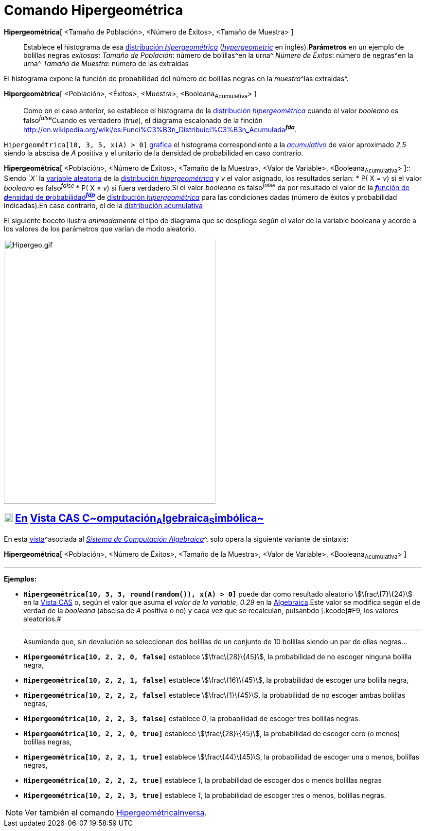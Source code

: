 = Comando Hipergeométrica
:page-en: commands/HyperGeometric
ifdef::env-github[:imagesdir: /es/modules/ROOT/assets/images]

*Hipergeométrica*[ <Tamaño de Población>, <Número de Éxitos>, <Tamaño de Muestra> ]::
  Establece el histograma de esa http://en.wikipedia.org/wiki/es:Distribuci%C3%B3n_hipergeom%C3%A9trica[distribución
  _hipergeométrica_] (http://en.wikipedia.org/wiki/Hypergeometric_distribution[_hypergeometric_] en inglés).*Parámetros*
  en un ejemplo de bolillas negras _exitosas_:
  _Tamaño de Población_: número de bolillas^en la urna^
  _Número de Éxitos_: número de negras^en la urna^
  _Tamaño de Muestra_: número de las extraídas

El histograma expone la función de probabilidad del número de bolillas negras en la __muestra__^las extraídas^.

*Hipergeométrica*[ <Población>, <Éxitos>, <Muestra>, <Booleana~Acumulativa~> ]::
  Como en el caso anterior, se establece el histograma de la
  http://en.wikipedia.org/wiki/es:Distribuci%C3%B3n_hipergeom%C3%A9trica[distribución _hipergeométrica_] cuando el valor
  _booleano_ es falso^_false_^Cuando es verdadero (_true_), el diagrama escalonado de la finción
  http://en.wikipedia.org/wiki/es:Funci%C3%B3n_Distribuici%C3%B3n_Acumulada[acumulativa]^*_fda_*^.

[EXAMPLE]
====

`++Hipergeométrica[10, 3, 5, x(A) > 0]++` xref:/Vista_Gráfica.adoc[grafica] el histograma correspondiente a la
_http://en.wikipedia.org/wiki/es:Funci%C3%B3n_Distribuici%C3%B3n_Acumulada[acumulativo]_ de valor aproximado _2.5_
siendo la abscisa de _A_ positiva y el unitario de la densidad de probabilidad en caso contrario.

====

*Hipergeométrica*[ <Población>, <Número de Éxitos>, <Tamaño de la Muestra>, <Valor de Variable>, <Booleana~Acumulativa~>
]::
  Siendo _`++X++`_ la http://en.wikipedia.org/wiki/es:Variable_aleatoria[variable aleatoria] de la
  http://en.wikipedia.org/wiki/es:Distribuci%C3%B3n_hipergeom%C3%A9trica[distribución _hipergeométrica_] y _v_ el valor
  asignado, los resultados serían:
  * P( X = _v_) si el valor _booleano_ es falso^_false_^
  * P( X ≤ _v_) si fuera verdadero.[.small]#Si el valor _booleano_ es falso^_false_^ da por resultado el valor de la
  http://en.wikipedia.org/wiki/es:Funci%C3%B3n_de_densidad_de_probabilidad[**_f_**unción de **_d_**ensidad de
  **_p_**robabilidad^*_fdp_*^] de http://en.wikipedia.org/wiki/es:Distribuci%C3%B3n_hipergeom%C3%A9trica[distribución
  _hipergeométrica_] para las condiciones dadas (número de éxitos y probabilidad indicadas).En caso contrario, el de la
  http://en.wikipedia.org/wiki/es:Funci%C3%B3n_Distribuici%C3%B3n_Acumulada[distribución acumulativa]#

[EXAMPLE]
====

El siguiente boceto ilustra _animadamente_ el tipo de diagrama que se despliega según el valor de la variable booleana y
acorde a los valores de los parámetros que varían de modo aleatorio.

====

image:Hipergeo.gif[Hipergeo.gif,width=435,height=543]

== xref:/Vista_CAS.adoc[image:18px-Menu_view_cas.svg.png[Menu view cas.svg,width=18,height=18]] xref:/commands/Comandos_Específicos_CAS_(Cálculo_Avanzado).adoc[En] xref:/Vista_CAS.adoc[Vista CAS **C**~[.small]#omputación#~**A**~[.small]#lgebraica#~**S**~[.small]#imbólica#~]

En esta xref:/Vistas.adoc[vista]^[.small]#asociada al xref:/Vista_CAS.adoc[_Sistema de Computación Algebraica_]#^, solo
opera la siguiente variante de sintaxis:

*Hipergeométrica*[ <Población>, <Número de Éxitos>, <Tamaño de la Muestra>, <Valor de Variable>, <Booleana~Acumulativa~>
]

'''''

[EXAMPLE]
====

*Ejemplos:*

* *`++Hipergeométrica[10, 3, 3, round(random()), x(A) > 0]++`* puede dar como resultado aleatorio stem:[\frac\{7}\{24}]
en la xref:/Vista_CAS.adoc[Vista CAS] o, según el valor que asuma el _valor de la variable_, _0.29_ en la
xref:/Vista_Algebraica.adoc[Algebraica].[.small]#Este valor se modifica según el de verdad de la _booleana_ (abscisa de
_A_ positiva o no) y cada vez que se recalculan, pulsanbdo [.kcode]#F9#, los valores aleatorios.#
+

'''''
+
Asumiendo que, sin devolución se seleccionan dos bolillas de un conjunto de 10 bolillas siendo un par de ellas negras...
* *`++Hipergeométrica[10, 2, 2, 0, false]++`* establece stem:[\frac\{28}\{45}], la probabilidad de no escoger ninguna
bolilla negra,
* *`++Hipergeométrica[10, 2, 2, 1, false]++`* establece stem:[\frac\{16}\{45}], la probabilidad de escoger una bolilla
negra,
* *`++Hipergeométrica[10, 2, 2, 2, false]++`* establece stem:[\frac\{1}\{45}], la probabilidad de no escoger ambas
bolillas negras,
* *`++Hipergeométrica[10, 2, 2, 3, false]++`* establece _0_, la probabilidad de escoger tres bolillas negras.
* *`++Hipergeométrica[10, 2, 2, 0, true]++`* establece stem:[\frac\{28}\{45}], la probabilidad de escoger cero (o menos)
bolillas negras,
* *`++Hipergeométrica[10, 2, 2, 1, true]++`* establece stem:[\frac\{44}\{45}], la probabilidad de escoger una o menos,
bolillas negras,
* *`++Hipergeométrica[10, 2, 2, 2, true]++`* establece _1_, la probabilidad de escoger dos o menos bolillas negras
* *`++Hipergeométrica[10, 2, 2, 3, true]++`* establece _1_, la probabilidad de escoger tres o menos, bolillas negras.

====

[NOTE]
====

Ver también el comando xref:/commands/HipergeométricaInversa.adoc[HipergeométricaInversa].

====

